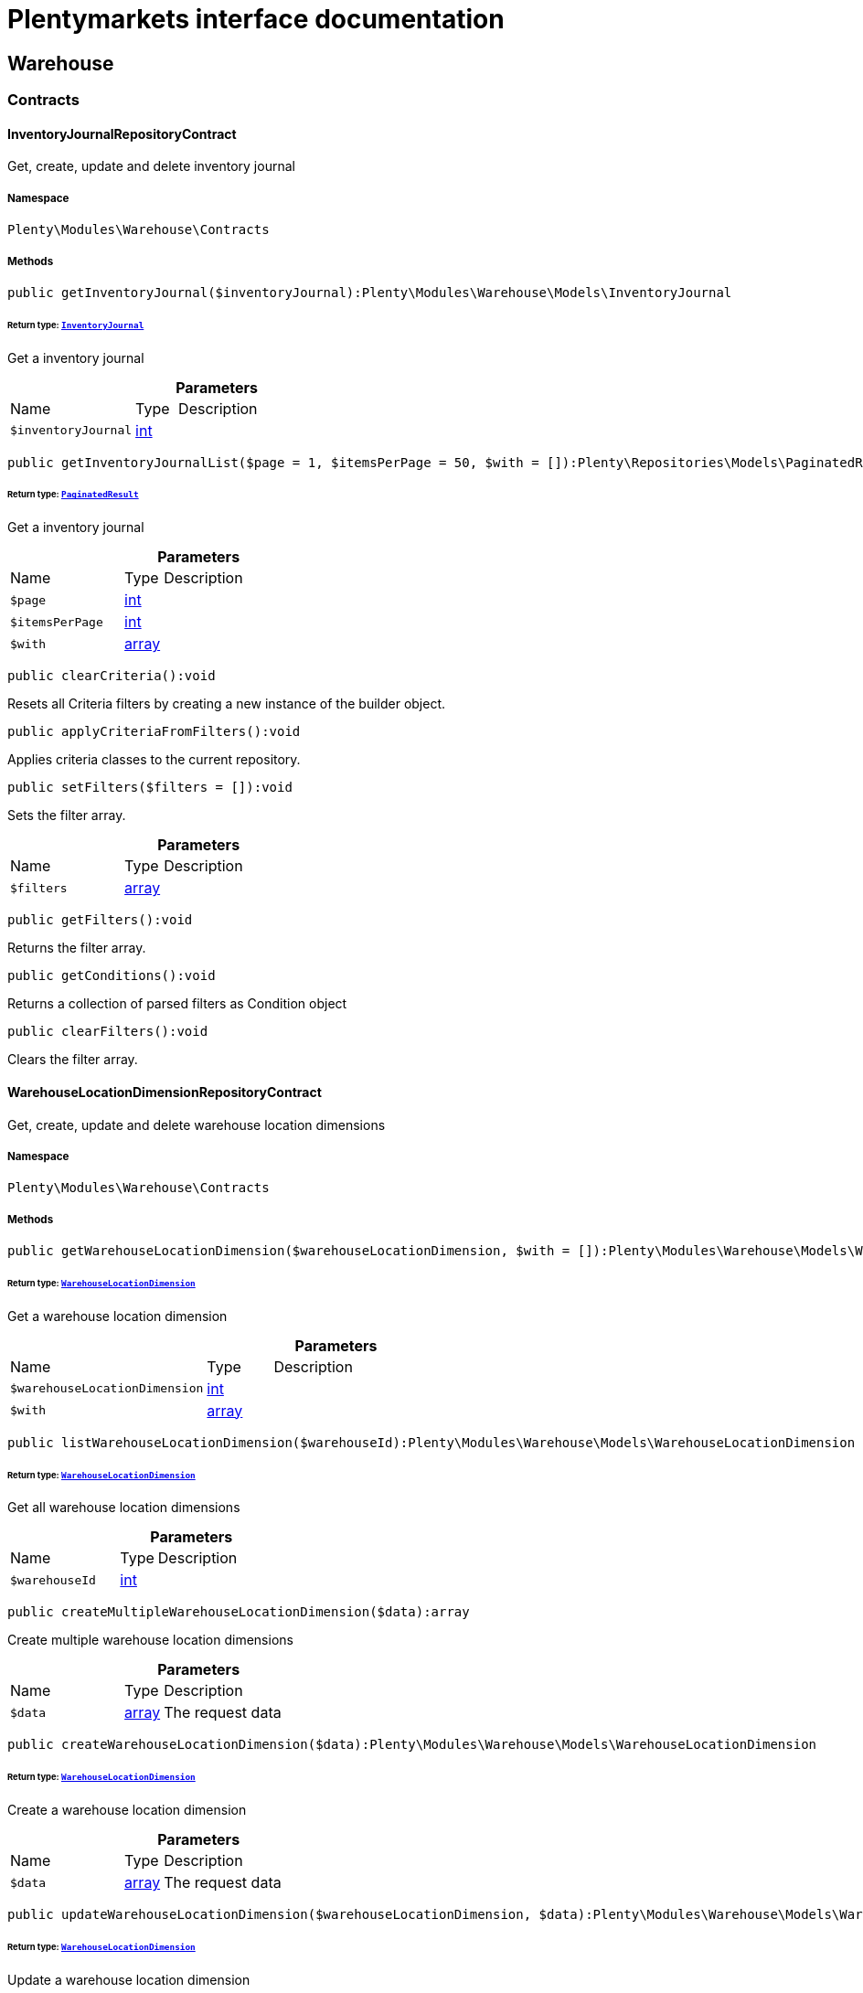 :table-caption!:
:example-caption!:
:source-highlighter: prettify
:sectids!:
= Plentymarkets interface documentation


[[warehouse_warehouse]]
== Warehouse

[[warehouse_warehouse_contracts]]
===  Contracts
[[warehouse_contracts_inventoryjournalrepositorycontract]]
==== InventoryJournalRepositoryContract

Get, create, update and delete inventory journal



===== Namespace

`Plenty\Modules\Warehouse\Contracts`






===== Methods

[source%nowrap, php]
[#getinventoryjournal]
----

public getInventoryJournal($inventoryJournal):Plenty\Modules\Warehouse\Models\InventoryJournal

----




====== *Return type:*        xref:Warehouse.adoc#warehouse_models_inventoryjournal[`InventoryJournal`]


Get a inventory journal

.*Parameters*
[cols="3,1,6"]
|===
|Name |Type |Description
a|`$inventoryJournal`
|link:http://php.net/int[int^]
a|
|===


[source%nowrap, php]
[#getinventoryjournallist]
----

public getInventoryJournalList($page = 1, $itemsPerPage = 50, $with = []):Plenty\Repositories\Models\PaginatedResult

----




====== *Return type:*        xref:Miscellaneous.adoc#miscellaneous_models_paginatedresult[`PaginatedResult`]


Get a inventory journal

.*Parameters*
[cols="3,1,6"]
|===
|Name |Type |Description
a|`$page`
|link:http://php.net/int[int^]
a|

a|`$itemsPerPage`
|link:http://php.net/int[int^]
a|

a|`$with`
|link:http://php.net/array[array^]
a|
|===


[source%nowrap, php]
[#clearcriteria]
----

public clearCriteria():void

----







Resets all Criteria filters by creating a new instance of the builder object.

[source%nowrap, php]
[#applycriteriafromfilters]
----

public applyCriteriaFromFilters():void

----







Applies criteria classes to the current repository.

[source%nowrap, php]
[#setfilters]
----

public setFilters($filters = []):void

----







Sets the filter array.

.*Parameters*
[cols="3,1,6"]
|===
|Name |Type |Description
a|`$filters`
|link:http://php.net/array[array^]
a|
|===


[source%nowrap, php]
[#getfilters]
----

public getFilters():void

----







Returns the filter array.

[source%nowrap, php]
[#getconditions]
----

public getConditions():void

----







Returns a collection of parsed filters as Condition object

[source%nowrap, php]
[#clearfilters]
----

public clearFilters():void

----







Clears the filter array.


[[warehouse_contracts_warehouselocationdimensionrepositorycontract]]
==== WarehouseLocationDimensionRepositoryContract

Get, create, update and delete warehouse location dimensions



===== Namespace

`Plenty\Modules\Warehouse\Contracts`






===== Methods

[source%nowrap, php]
[#getwarehouselocationdimension]
----

public getWarehouseLocationDimension($warehouseLocationDimension, $with = []):Plenty\Modules\Warehouse\Models\WarehouseLocationDimension

----




====== *Return type:*        xref:Warehouse.adoc#warehouse_models_warehouselocationdimension[`WarehouseLocationDimension`]


Get a warehouse location dimension

.*Parameters*
[cols="3,1,6"]
|===
|Name |Type |Description
a|`$warehouseLocationDimension`
|link:http://php.net/int[int^]
a|

a|`$with`
|link:http://php.net/array[array^]
a|
|===


[source%nowrap, php]
[#listwarehouselocationdimension]
----

public listWarehouseLocationDimension($warehouseId):Plenty\Modules\Warehouse\Models\WarehouseLocationDimension

----




====== *Return type:*        xref:Warehouse.adoc#warehouse_models_warehouselocationdimension[`WarehouseLocationDimension`]


Get all warehouse location dimensions

.*Parameters*
[cols="3,1,6"]
|===
|Name |Type |Description
a|`$warehouseId`
|link:http://php.net/int[int^]
a|
|===


[source%nowrap, php]
[#createmultiplewarehouselocationdimension]
----

public createMultipleWarehouseLocationDimension($data):array

----







Create multiple warehouse location dimensions

.*Parameters*
[cols="3,1,6"]
|===
|Name |Type |Description
a|`$data`
|link:http://php.net/array[array^]
a|The request data
|===


[source%nowrap, php]
[#createwarehouselocationdimension]
----

public createWarehouseLocationDimension($data):Plenty\Modules\Warehouse\Models\WarehouseLocationDimension

----




====== *Return type:*        xref:Warehouse.adoc#warehouse_models_warehouselocationdimension[`WarehouseLocationDimension`]


Create a warehouse location dimension

.*Parameters*
[cols="3,1,6"]
|===
|Name |Type |Description
a|`$data`
|link:http://php.net/array[array^]
a|The request data
|===


[source%nowrap, php]
[#updatewarehouselocationdimension]
----

public updateWarehouseLocationDimension($warehouseLocationDimension, $data):Plenty\Modules\Warehouse\Models\WarehouseLocationDimension

----




====== *Return type:*        xref:Warehouse.adoc#warehouse_models_warehouselocationdimension[`WarehouseLocationDimension`]


Update a warehouse location dimension

.*Parameters*
[cols="3,1,6"]
|===
|Name |Type |Description
a|`$warehouseLocationDimension`
|link:http://php.net/int[int^]
a|

a|`$data`
|link:http://php.net/array[array^]
a|
|===


[source%nowrap, php]
[#deletewarehouselocationdimension]
----

public deleteWarehouseLocationDimension($warehouseLocationDimension):void

----







Delete a warehouse location dimension

.*Parameters*
[cols="3,1,6"]
|===
|Name |Type |Description
a|`$warehouseLocationDimension`
|link:http://php.net/int[int^]
a|
|===


[source%nowrap, php]
[#clearcriteria]
----

public clearCriteria():void

----







Resets all Criteria filters by creating a new instance of the builder object.

[source%nowrap, php]
[#applycriteriafromfilters]
----

public applyCriteriaFromFilters():void

----







Applies criteria classes to the current repository.

[source%nowrap, php]
[#setfilters]
----

public setFilters($filters = []):void

----







Sets the filter array.

.*Parameters*
[cols="3,1,6"]
|===
|Name |Type |Description
a|`$filters`
|link:http://php.net/array[array^]
a|
|===


[source%nowrap, php]
[#getfilters]
----

public getFilters():void

----







Returns the filter array.

[source%nowrap, php]
[#getconditions]
----

public getConditions():void

----







Returns a collection of parsed filters as Condition object

[source%nowrap, php]
[#clearfilters]
----

public clearFilters():void

----







Clears the filter array.


[[warehouse_contracts_warehouselocationinventoryrepositorycontract]]
==== WarehouseLocationInventoryRepositoryContract

Get, create, update and delete warehouse locations



===== Namespace

`Plenty\Modules\Warehouse\Contracts`






===== Methods

[source%nowrap, php]
[#getwarehouselocationinventory]
----

public getWarehouseLocationInventory($warehouseLocationInventory):Plenty\Modules\Warehouse\Models\WarehouseLocationInventory

----




====== *Return type:*        xref:Warehouse.adoc#warehouse_models_warehouselocationinventory[`WarehouseLocationInventory`]


Get a warehouse location inventory

.*Parameters*
[cols="3,1,6"]
|===
|Name |Type |Description
a|`$warehouseLocationInventory`
|link:http://php.net/int[int^]
a|
|===


[source%nowrap, php]
[#getwarehouselocationinventorylist]
----

public getWarehouseLocationInventoryList($page = 1, $itemsPerPage = 50, $paginate = 1, $filters = [], $warehouseLocationId = null, $with = []):Plenty\Repositories\Models\PaginatedResult

----




====== *Return type:*        xref:Miscellaneous.adoc#miscellaneous_models_paginatedresult[`PaginatedResult`]


Get a warehouse location inventory

.*Parameters*
[cols="3,1,6"]
|===
|Name |Type |Description
a|`$page`
|link:http://php.net/int[int^]
a|

a|`$itemsPerPage`
|link:http://php.net/int[int^]
a|

a|`$paginate`
|link:http://php.net/int[int^]
a|

a|`$filters`
|link:http://php.net/array[array^]
a|

a|`$warehouseLocationId`
|link:http://php.net/int[int^]
a|

a|`$with`
|link:http://php.net/array[array^]
a|
|===


[source%nowrap, php]
[#createwarehouselocationinventory]
----

public createWarehouseLocationInventory($data):Plenty\Modules\Warehouse\Models\WarehouseLocationInventory

----




====== *Return type:*        xref:Warehouse.adoc#warehouse_models_warehouselocationinventory[`WarehouseLocationInventory`]


Create a warehouse location inventory

.*Parameters*
[cols="3,1,6"]
|===
|Name |Type |Description
a|`$data`
|link:http://php.net/array[array^]
a|The request data
|===


[source%nowrap, php]
[#clearcriteria]
----

public clearCriteria():void

----







Resets all Criteria filters by creating a new instance of the builder object.

[source%nowrap, php]
[#applycriteriafromfilters]
----

public applyCriteriaFromFilters():void

----







Applies criteria classes to the current repository.

[source%nowrap, php]
[#setfilters]
----

public setFilters($filters = []):void

----







Sets the filter array.

.*Parameters*
[cols="3,1,6"]
|===
|Name |Type |Description
a|`$filters`
|link:http://php.net/array[array^]
a|
|===


[source%nowrap, php]
[#getfilters]
----

public getFilters():void

----







Returns the filter array.

[source%nowrap, php]
[#getconditions]
----

public getConditions():void

----







Returns a collection of parsed filters as Condition object

[source%nowrap, php]
[#clearfilters]
----

public clearFilters():void

----







Clears the filter array.


[[warehouse_contracts_warehouselocationlevelrepositorycontract]]
==== WarehouseLocationLevelRepositoryContract

Get, create, update and delete warehouse location levels



===== Namespace

`Plenty\Modules\Warehouse\Contracts`






===== Methods

[source%nowrap, php]
[#getwarehouselocationlevel]
----

public getWarehouseLocationLevel($warehouseLocationLevel):Plenty\Modules\Warehouse\Models\WarehouseLocationLevel

----




====== *Return type:*        xref:Warehouse.adoc#warehouse_models_warehouselocationlevel[`WarehouseLocationLevel`]


Get a warehouse location level

.*Parameters*
[cols="3,1,6"]
|===
|Name |Type |Description
a|`$warehouseLocationLevel`
|link:http://php.net/int[int^]
a|
|===


[source%nowrap, php]
[#getwarehouselocationlevelbyname]
----

public getWarehouseLocationLevelByName($warehouseLocationLevelName, $dimensionId, $parentId):Plenty\Modules\Warehouse\Models\WarehouseLocationLevel

----




====== *Return type:*        xref:Warehouse.adoc#warehouse_models_warehouselocationlevel[`WarehouseLocationLevel`]


Get a warehouse location level

.*Parameters*
[cols="3,1,6"]
|===
|Name |Type |Description
a|`$warehouseLocationLevelName`
|link:http://php.net/string[string^]
a|

a|`$dimensionId`
|link:http://php.net/int[int^]
a|

a|`$parentId`
|link:http://php.net/int[int^]
a|
|===


[source%nowrap, php]
[#getwarehouselocationlevelonlybyname]
----

public getWarehouseLocationLevelOnlyByName($warehouseLocationLevelName):Plenty\Modules\Warehouse\Models\WarehouseLocationLevel

----




====== *Return type:*        xref:Warehouse.adoc#warehouse_models_warehouselocationlevel[`WarehouseLocationLevel`]


Get a warehouse location level only by name.

.*Parameters*
[cols="3,1,6"]
|===
|Name |Type |Description
a|`$warehouseLocationLevelName`
|link:http://php.net/string[string^]
a|
|===


[source%nowrap, php]
[#listwarehouselocationlevels]
----

public listWarehouseLocationLevels($filters = [], $warehouseId = null):array

----







Get a list of warehouse location levels

.*Parameters*
[cols="3,1,6"]
|===
|Name |Type |Description
a|`$filters`
|link:http://php.net/array[array^]
a|

a|`$warehouseId`
|link:http://php.net/int[int^]
a|
|===


[source%nowrap, php]
[#createwarehouselocationlevel]
----

public createWarehouseLocationLevel($data, $apiMode = false):Plenty\Modules\Warehouse\Models\WarehouseLocationLevel

----




====== *Return type:*        xref:Warehouse.adoc#warehouse_models_warehouselocationlevel[`WarehouseLocationLevel`]


Create a warehouse location level

.*Parameters*
[cols="3,1,6"]
|===
|Name |Type |Description
a|`$data`
|link:http://php.net/array[array^]
a|The request data

a|`$apiMode`
|link:http://php.net/bool[bool^]
a|If the location is created using a route
|===


[source%nowrap, php]
[#updatewarehouselocationlevel]
----

public updateWarehouseLocationLevel($warehouseLocationLevel, $data):Plenty\Modules\Warehouse\Models\WarehouseLocationLevel

----




====== *Return type:*        xref:Warehouse.adoc#warehouse_models_warehouselocationlevel[`WarehouseLocationLevel`]


Update a warehouse location level

.*Parameters*
[cols="3,1,6"]
|===
|Name |Type |Description
a|`$warehouseLocationLevel`
|link:http://php.net/int[int^]
a|

a|`$data`
|link:http://php.net/array[array^]
a|
|===


[source%nowrap, php]
[#deletewarehouselocationlevel]
----

public deleteWarehouseLocationLevel($warehouseLocationLevel):void

----







Delete a warehouse location level

.*Parameters*
[cols="3,1,6"]
|===
|Name |Type |Description
a|`$warehouseLocationLevel`
|link:http://php.net/int[int^]
a|
|===


[source%nowrap, php]
[#getwarehousestructure]
----

public getWarehouseStructure($warehouseId, $data = []):void

----







Get a warehouse structure.

.*Parameters*
[cols="3,1,6"]
|===
|Name |Type |Description
a|`$warehouseId`
|link:http://php.net/int[int^]
a|

a|`$data`
|link:http://php.net/array[array^]
a|
|===


[source%nowrap, php]
[#movewarehouselocationlevelposition]
----

public moveWarehouseLocationLevelPosition($data):void

----







Move a warehouse location level position

.*Parameters*
[cols="3,1,6"]
|===
|Name |Type |Description
a|`$data`
|link:http://php.net/array[array^]
a|The request data
|===


[source%nowrap, php]
[#getwarehousestructuremoving]
----

public getWarehouseStructureMoving($warehouseId, $data):void

----







Get a warehouse structure moving.

.*Parameters*
[cols="3,1,6"]
|===
|Name |Type |Description
a|`$warehouseId`
|link:http://php.net/int[int^]
a|

a|`$data`
|link:http://php.net/array[array^]
a|
|===


[source%nowrap, php]
[#clearcriteria]
----

public clearCriteria():void

----







Resets all Criteria filters by creating a new instance of the builder object.

[source%nowrap, php]
[#applycriteriafromfilters]
----

public applyCriteriaFromFilters():void

----







Applies criteria classes to the current repository.

[source%nowrap, php]
[#setfilters]
----

public setFilters($filters = []):void

----







Sets the filter array.

.*Parameters*
[cols="3,1,6"]
|===
|Name |Type |Description
a|`$filters`
|link:http://php.net/array[array^]
a|
|===


[source%nowrap, php]
[#getfilters]
----

public getFilters():void

----







Returns the filter array.

[source%nowrap, php]
[#getconditions]
----

public getConditions():void

----







Returns a collection of parsed filters as Condition object

[source%nowrap, php]
[#clearfilters]
----

public clearFilters():void

----







Clears the filter array.


[[warehouse_contracts_warehouselocationrepositorycontract]]
==== WarehouseLocationRepositoryContract

Get, create, update and delete warehouse locations



===== Namespace

`Plenty\Modules\Warehouse\Contracts`






===== Methods

[source%nowrap, php]
[#getwarehouselocation]
----

public getWarehouseLocation($warehouseLocation, $with = []):Plenty\Modules\Warehouse\Models\WarehouseLocation

----




====== *Return type:*        xref:Warehouse.adoc#warehouse_models_warehouselocation[`WarehouseLocation`]


Get a warehouse location

.*Parameters*
[cols="3,1,6"]
|===
|Name |Type |Description
a|`$warehouseLocation`
|link:http://php.net/int[int^]
a|

a|`$with`
|link:http://php.net/array[array^]
a|
|===


[source%nowrap, php]
[#listwarehouselocations]
----

public listWarehouseLocations($page = 1, $itemsPerPage = 50, $paginate = 1, $filters = [], $warehouseId = null, $with = []):Plenty\Repositories\Models\PaginatedResult

----




====== *Return type:*        xref:Miscellaneous.adoc#miscellaneous_models_paginatedresult[`PaginatedResult`]


Get all warehouse locations

.*Parameters*
[cols="3,1,6"]
|===
|Name |Type |Description
a|`$page`
|link:http://php.net/int[int^]
a|

a|`$itemsPerPage`
|link:http://php.net/int[int^]
a|

a|`$paginate`
|link:http://php.net/int[int^]
a|

a|`$filters`
|link:http://php.net/array[array^]
a|

a|`$warehouseId`
|link:http://php.net/int[int^]
a|

a|`$with`
|link:http://php.net/array[array^]
a|
|===


[source%nowrap, php]
[#listwarehouselocationsbylevelid]
----

public listWarehouseLocationsByLevelId($warehouseId, $levelId):void

----







List warehouse locations by levelId

.*Parameters*
[cols="3,1,6"]
|===
|Name |Type |Description
a|`$warehouseId`
|link:http://php.net/int[int^]
a|

a|`$levelId`
|link:http://php.net/int[int^]
a|
|===


[source%nowrap, php]
[#getwarehouselocationbylabel]
----

public getWarehouseLocationByLabel($label):Plenty\Modules\Warehouse\Models\WarehouseLocation

----




====== *Return type:*        xref:Warehouse.adoc#warehouse_models_warehouselocation[`WarehouseLocation`]


Get first warehouse location matching the given label
Gets the first warehouse location matching the given label. The label must be specified.

.*Parameters*
[cols="3,1,6"]
|===
|Name |Type |Description
a|`$label`
|link:http://php.net/string[string^]
a|
|===


[source%nowrap, php]
[#createwarehouselocation]
----

public createWarehouseLocation($data):Plenty\Modules\Warehouse\Models\WarehouseLocation

----




====== *Return type:*        xref:Warehouse.adoc#warehouse_models_warehouselocation[`WarehouseLocation`]


Create a warehouse location

.*Parameters*
[cols="3,1,6"]
|===
|Name |Type |Description
a|`$data`
|link:http://php.net/array[array^]
a|The request data
|===


[source%nowrap, php]
[#updatewarehouselocation]
----

public updateWarehouseLocation($warehouseLocation, $data):Plenty\Modules\Warehouse\Models\WarehouseLocation

----




====== *Return type:*        xref:Warehouse.adoc#warehouse_models_warehouselocation[`WarehouseLocation`]


Update a warehouse location

.*Parameters*
[cols="3,1,6"]
|===
|Name |Type |Description
a|`$warehouseLocation`
|link:http://php.net/int[int^]
a|

a|`$data`
|link:http://php.net/array[array^]
a|
|===


[source%nowrap, php]
[#updatestoragelocations]
----

public updateStorageLocations($data):void

----







Updates several Storage Locations in a single DB Transaction
with the data provided

.*Parameters*
[cols="3,1,6"]
|===
|Name |Type |Description
a|`$data`
|
a|
|===


[source%nowrap, php]
[#deletewarehouselocation]
----

public deleteWarehouseLocation($warehouseLocation):void

----







Delete a warehouse location

.*Parameters*
[cols="3,1,6"]
|===
|Name |Type |Description
a|`$warehouseLocation`
|link:http://php.net/int[int^]
a|
|===


[source%nowrap, php]
[#deletemultiplewarehouselocations]
----

public deleteMultipleWarehouseLocations($warehouseLocationIds):void

----







Delete multiple warehouse locations

.*Parameters*
[cols="3,1,6"]
|===
|Name |Type |Description
a|`$warehouseLocationIds`
|link:http://php.net/array[array^]
a|
|===


[source%nowrap, php]
[#executegroupfunction]
----

public executeGroupFunction($data):array

----







Edit the purpose and status for a group of storage locations

.*Parameters*
[cols="3,1,6"]
|===
|Name |Type |Description
a|`$data`
|link:http://php.net/array[array^]
a|
|===


[source%nowrap, php]
[#generatewarehouselocationlabel]
----

public generateWarehouseLocationLabel($warehouseId, $warehouseLocationIds):array

----







Generate warehouse location labels

.*Parameters*
[cols="3,1,6"]
|===
|Name |Type |Description
a|`$warehouseId`
|link:http://php.net/int[int^]
a|

a|`$warehouseLocationIds`
|link:http://php.net/array[array^]
a|
|===


[source%nowrap, php]
[#movewarehouselocationposition]
----

public moveWarehouseLocationPosition($data):void

----







Move a warehouse location position

.*Parameters*
[cols="3,1,6"]
|===
|Name |Type |Description
a|`$data`
|link:http://php.net/array[array^]
a|The request data
|===


[source%nowrap, php]
[#listwarehouselocationstock]
----

public listWarehouseLocationStock($page = 1, $itemsPerPage = 50, $paginate = 1, $filters = [], $warehouseLocationId = null, $with = []):Plenty\Repositories\Models\PaginatedResult

----




====== *Return type:*        xref:Miscellaneous.adoc#miscellaneous_models_paginatedresult[`PaginatedResult`]


Get all warehouse locations stock

.*Parameters*
[cols="3,1,6"]
|===
|Name |Type |Description
a|`$page`
|link:http://php.net/int[int^]
a|

a|`$itemsPerPage`
|link:http://php.net/int[int^]
a|

a|`$paginate`
|link:http://php.net/int[int^]
a|

a|`$filters`
|link:http://php.net/array[array^]
a|

a|`$warehouseLocationId`
|link:http://php.net/int[int^]
a|

a|`$with`
|link:http://php.net/array[array^]
a|
|===


[source%nowrap, php]
[#getwarehouselocationavailability]
----

public getWarehouseLocationAvailability($warehouseLocationId):array

----







Get availability for storage location

.*Parameters*
[cols="3,1,6"]
|===
|Name |Type |Description
a|`$warehouseLocationId`
|link:http://php.net/int[int^]
a|
|===


[source%nowrap, php]
[#clearcriteria]
----

public clearCriteria():void

----







Resets all Criteria filters by creating a new instance of the builder object.

[source%nowrap, php]
[#applycriteriafromfilters]
----

public applyCriteriaFromFilters():void

----







Applies criteria classes to the current repository.

[source%nowrap, php]
[#setfilters]
----

public setFilters($filters = []):void

----







Sets the filter array.

.*Parameters*
[cols="3,1,6"]
|===
|Name |Type |Description
a|`$filters`
|link:http://php.net/array[array^]
a|
|===


[source%nowrap, php]
[#getfilters]
----

public getFilters():void

----







Returns the filter array.

[source%nowrap, php]
[#getconditions]
----

public getConditions():void

----







Returns a collection of parsed filters as Condition object

[source%nowrap, php]
[#clearfilters]
----

public clearFilters():void

----







Clears the filter array.

[[warehouse_warehouse_models]]
===  Models
[[warehouse_models_inventoryjournal]]
==== InventoryJournal

The inventory journal model.



===== Namespace

`Plenty\Modules\Warehouse\Models`





.Properties
[cols="3,1,6"]
|===
|Name |Type |Description

|id
    |link:http://php.net/int[int^]
    a|The ID of the inventory journal
|warehouseLocationInventoryId
    |link:http://php.net/int[int^]
    a|The ID of the warehouse location inventory / stocktaking entry
|warehouseId
    |link:http://php.net/int[int^]
    a|The warehouse id
|warehouseName
    |link:http://php.net/string[string^]
    a|The warehouse name
|storageLocationId
    |link:http://php.net/int[int^]
    a|The storage location Id of the inventory / stocktaking
|storageLocationName
    |link:http://php.net/string[string^]
    a|The name of the storage location
|variationId
    |link:http://php.net/int[int^]
    a|variation Id
|variationNumber
    |link:http://php.net/string[string^]
    a|The shortcut of the warehouse location dimension
|variationDescription
    |link:http://php.net/string[string^]
    a|The description / name  of the variation
|purchasePrice
    |link:http://php.net/float[float^]
    a|the purchase price of the variation
|movingAveragePrice
    |link:http://php.net/float[float^]
    a|the moving average price of the variation
|bestBeforeDate
    |
    a|the best before date of the variation
|batch
    |link:http://php.net/float[float^]
    a|variation batch
|quantity
    |link:http://php.net/float[float^]
    a|variation quantity
|unit
    |link:http://php.net/string[string^]
    a|used unit for the variation
|userId
    |link:http://php.net/int[int^]
    a|user Id
|userName
    |link:http://php.net/string[string^]
    a|user name
|origin
    |link:http://php.net/string[string^]
    a|origin
|createdAt
    |
    a|Date when the stocktaking / inventory journal for this location was created
|updatedAt
    |
    a|Date when the stocktaking / inventory journal for this location was updated
|===


===== Methods

[source%nowrap, php]
[#toarray]
----

public toArray()

----







Returns this model as an array.


[[warehouse_models_warehouselocation]]
==== WarehouseLocation

The warehouse location model.



===== Namespace

`Plenty\Modules\Warehouse\Models`





.Properties
[cols="3,1,6"]
|===
|Name |Type |Description

|id
    |link:http://php.net/int[int^]
    a|The ID of the warehouse location
|levelId
    |link:http://php.net/int[int^]
    a|The level ID of the warehouse location
|label
    |link:http://php.net/string[string^]
    a|The label of the warehouse location
|purposeKey
    |link:http://php.net/string[string^]
    a|The purpose key of the warehouse location
|statusKey
    |link:http://php.net/string[string^]
    a|The status key of the warehouse location
|position
    |link:http://php.net/int[int^]
    a|The position of the warehouse location
|fullLabel
    |link:http://php.net/string[string^]
    a|The label with level path name
|type
    |link:http://php.net/string[string^]
    a|The type of the warehouse location (array values: 'small','medium','large','europallet')
|notes
    |link:http://php.net/string[string^]
    a|The notes of the warehouse location
|createdAt
    |
    a|The date when the warehouse location was created
|updatedAt
    |
    a|The date when the warehouse location was last updated
|warehouseLocationLevel
    |        xref:Warehouse.adoc#warehouse_models_warehouselocationlevel[`WarehouseLocationLevel`]
    a|The level from warehouse location.
|lastFinishedInventory
    |        xref:Warehouse.adoc#warehouse_models_warehouselocationinventory[`WarehouseLocationInventory`]
    a|The last finished warehouse location inventory.
|===


===== Methods

[source%nowrap, php]
[#toarray]
----

public toArray()

----







Returns this model as an array.


[[warehouse_models_warehouselocationdimension]]
==== WarehouseLocationDimension

The warehouse location dimension model.



===== Namespace

`Plenty\Modules\Warehouse\Models`





.Properties
[cols="3,1,6"]
|===
|Name |Type |Description

|id
    |link:http://php.net/int[int^]
    a|The ID of the warehouse location dimension
|parentId
    |link:http://php.net/int[int^]
    a|The parent ID of the warehouse location dimension
|warehouseId
    |link:http://php.net/int[int^]
    a|The warehouse ID of the warehouse location dimension
|level
    |link:http://php.net/int[int^]
    a|The level of the warehouse location dimension
|name
    |link:http://php.net/string[string^]
    a|The name of the warehouse location dimension
|shortcut
    |link:http://php.net/string[string^]
    a|The shortcut of the warehouse location dimension
|separator
    |link:http://php.net/string[string^]
    a|The separator of the warehouse location dimension
|displayInName
    |link:http://php.net/int[int^]
    a|If true, the dimension prefix will be shown in the storage location name
|isActiveForPickupPath
    |link:http://php.net/int[int^]
    a|Active flag for pickup path of the warehouse location dimension
|createdAt
    |
    a|Date when the warehouse location dimension was created
|updatedAt
    |
    a|Date when the warehouse location dimension was last updated
|warehouseLocationLevel
    |link:http://php.net/array[array^]
    a|The linked warehouse location level
|===


===== Methods

[source%nowrap, php]
[#toarray]
----

public toArray()

----







Returns this model as an array.


[[warehouse_models_warehouselocationinventory]]
==== WarehouseLocationInventory

The warehouse location inventory model.



===== Namespace

`Plenty\Modules\Warehouse\Models`





.Properties
[cols="3,1,6"]
|===
|Name |Type |Description

|id
    |link:http://php.net/int[int^]
    a|The ID of the warehouse location
|userId
    |link:http://php.net/int[int^]
    a|The user ID of the warehouse location
|user_id
    |link:http://php.net/int[int^]
    a|deprecated - use userID instead
|status
    |link:http://php.net/int[int^]
    a|The status of the warehouse location inventory
|warehouseLocationId
    |link:http://php.net/int[int^]
    a|The  warehouse location ID
|warehouse_location
    |link:http://php.net/int[int^]
    a|deprecated - use WarehouseLocationId
|createdAt
    |
    a|The date when the warehouse location inventory was created
|updatedAt
    |
    a|The date when the warehouse location inventory was last updated
|warehouseLocation
    |        xref:Warehouse.adoc#warehouse_models_warehouselocation[`WarehouseLocation`]
    a|The warehouse location.
|===


===== Methods

[source%nowrap, php]
[#toarray]
----

public toArray()

----







Returns this model as an array.


[[warehouse_models_warehouselocationlevel]]
==== WarehouseLocationLevel

The warehouse location level model.



===== Namespace

`Plenty\Modules\Warehouse\Models`





.Properties
[cols="3,1,6"]
|===
|Name |Type |Description

|id
    |link:http://php.net/int[int^]
    a|The ID of the warehouse location level
|parentId
    |link:http://php.net/int[int^]
    a|The parent ID of the warehouse location level
|dimensionId
    |link:http://php.net/int[int^]
    a|The warehouse location dimension id of the warehouse location level
|position
    |link:http://php.net/int[int^]
    a|The position of the warehouse location level
|name
    |link:http://php.net/string[string^]
    a|The name of the warehouse location level
|type
    |link:http://php.net/string[string^]
    a|The type of the warehouse location ['small','medium','large','europallet']
|pathName
    |link:http://php.net/string[string^]
    a|The complete path name from the level
|createdAt
    |
    a|The date when the warehouse location level was created
|updatedAt
    |
    a|The date when the warehouse location level was last updated
|parent
    |        xref:Warehouse.adoc#warehouse_models_warehouselocationlevel[`WarehouseLocationLevel`]
    a|The parent warehouse location level if existing
|children
    |link:http://php.net/array[array^]
    a|The children warehouse location level if existing
|warehouseLocation
    |link:http://php.net/array[array^]
    a|The linked warehouse location
|warehouseLocationDimension
    |        xref:Warehouse.adoc#warehouse_models_warehouselocationdimension[`WarehouseLocationDimension`]
    a|The linked warehouse location dimension
|===


===== Methods

[source%nowrap, php]
[#toarray]
----

public toArray()

----







Returns this model as an array.

